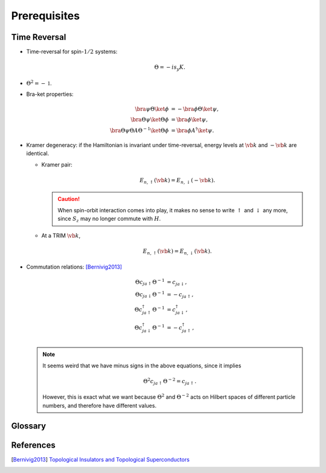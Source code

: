Prerequisites
=================

Time Reversal
-----------------

* Time-reversal for spin-:math:`1/2` systems:
  
  .. math::
      \Theta = -is_y K.
* :math:`\Theta^2 = -\mathbb{1}`.
* Bra-ket properties:

  .. math::
      \bra{\psi} \Theta \ket{\phi} &= -\bra{\phi} \Theta \ket{\psi}, \\
      \bra{\Theta\psi} \ket{\Theta\phi} &= \bra{\phi}\ket{\psi}, \\
      \bra{\Theta \psi} \Theta A \Theta^{-1} \ket{\Theta \phi} &= \bra{\phi} A^\dagger \ket{\psi}.
* Kramer degeneracy: if the Hamiltonian is invariant under time-reversal, energy levels at :math:`\vb{k}` and :math:`-\vb{k}` are identical.

  * Kramer pair:
    
    .. math::
        E_{n,\uparrow}(\vb{k}) = E_{n,\downarrow}(-\vb{k}).
    .. caution::

        When spin-orbit interaction comes into play, it makes no sense to write :math:`\uparrow` and :math:`\downarrow` any more, since :math:`S_z` may no longer commute with :math:`H`.
  * At a TRIM :math:`\vb{k}`,

    .. math::
        E_{n,\uparrow}(\vb{k}) = E_{n,\downarrow}(\vb{k}).
* Commutation relations: [Bernivig2013]_

  .. math::
      \Theta c_{ja\uparrow} \Theta^{-1} &= c_{ja\downarrow}, \\
      \Theta c_{ja\downarrow} \Theta^{-1} &= -c_{ja\uparrow}, \\
      \Theta c_{ja\uparrow}^\dagger \Theta^{-1} &= c_{ja\downarrow}^\dagger, \\
      \Theta c_{ja\downarrow}^\dagger \Theta^{-1} &= -c_{ja\uparrow}^\dagger, \\
  .. note::
      It seems weird that we have minus signs in the above equations, since it implies

      .. math::
          \Theta^2 c_{ja\uparrow} \Theta^{-2} = c_{ja\uparrow}.
      However, this is exact what we want because :math:`\Theta^2` and :math:`\Theta^{-2}` acts on Hilbert spaces of different particle numbers, and therefore have different values.

Glossary
----------

.. glossary::
    TRIM/時間反転不変運動量/时间反演不变动量
        Time-reversal invariant momentum

References
-------------

.. [Bernivig2013] `Topological Insulators and Topological Superconductors <https://poboiko.bitbucket.io/qm/fall16/seminar-6-adiabaticheskoe-priblizhenie/topological_insulators.pdf>`_
